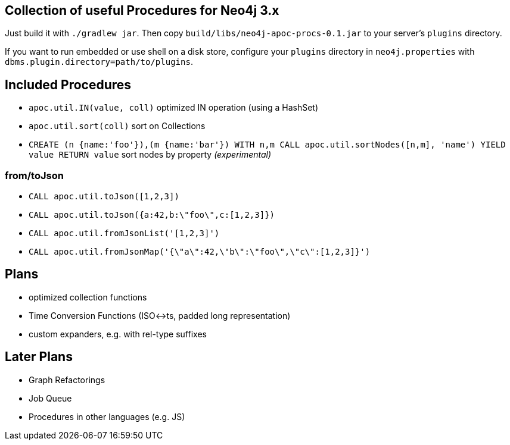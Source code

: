 == Collection of useful Procedures for Neo4j 3.x

Just build it with `./gradlew jar`.
Then copy `build/libs/neo4j-apoc-procs-0.1.jar` to your server's `plugins` directory.

If you want to run embedded or use shell on a disk store, configure your `plugins` directory in `neo4j.properties` with `dbms.plugin.directory=path/to/plugins`.

== Included Procedures

* `apoc.util.IN(value, coll)` optimized IN operation (using a HashSet)
* `apoc.util.sort(coll)` sort on Collections

* `CREATE (n {name:'foo'}),(m {name:'bar'}) WITH n,m CALL apoc.util.sortNodes([n,m], 'name') YIELD value RETURN value` sort nodes by property _(experimental)_

=== from/toJson

* `CALL apoc.util.toJson([1,2,3])`
* `CALL apoc.util.toJson({a:42,b:\"foo\",c:[1,2,3]})`
* `CALL apoc.util.fromJsonList('[1,2,3]')`
* `CALL apoc.util.fromJsonMap('{\"a\":42,\"b\":\"foo\",\"c\":[1,2,3]}')`

== Plans

* optimized collection functions
* Time Conversion Functions (ISO<->ts, padded long representation)
* custom expanders, e.g. with rel-type suffixes

== Later Plans

* Graph Refactorings
* Job Queue
* Procedures in other languages (e.g. JS)